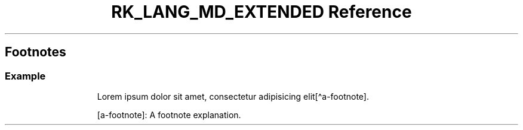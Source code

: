.\" Automatically generated by Pandoc 3.6.3
.\"
.TH "RK_LANG_MD_EXTENDED Reference" "" "" ""
.SH Footnotes
.SS Example
.IP
.EX
Lorem ipsum dolor sit amet, consectetur adipisicing elit[\[ha]a\-footnote].

[a\-footnote]: A footnote explanation.
.EE
